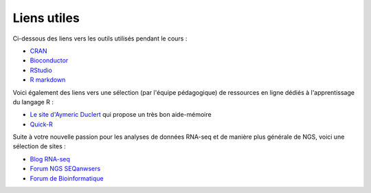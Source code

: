 Liens utiles
============

Ci-dessous des liens vers les outils utilisés pendant le cours : 

* `CRAN <https://cran.r-project.org/>`_
* `Bioconductor <https://www.bioconductor.org/>`_
* `RStudio <https://www.rstudio.com/>`_   
* `R markdown <http://rmarkdown.rstudio.com/>`_ 

Voici également des liens vers une sélection (par l'équipe pédagogique) de ressources en ligne dédiés à l'apprentissage du langage R :

* `Le site d'Aymeric Duclert <http://www.duclert.org/>`_ qui propose un très bon aide-mémoire
* `Quick-R <http://www.statmethods.net/>`_

Suite à votre nouvelle passion pour les analyses de données RNA-seq et de manière plus générale de NGS, voici une sélection de sites :

* `Blog RNA-seq <www.rna-seqblog.com/>`_
* `Forum NGS SEQanwsers <seqanswers.com/>`_
* `Forum de Bioinformatique <https://www.biostars.org/>`_

.. image:: images/RStudio.png
        :width: 120px
	:align: center
.. image:: images/CRAN.png
        :width: 120px
	:align: center
.. image:: images/bioconductor.png
        :width: 120px
	:align: center


